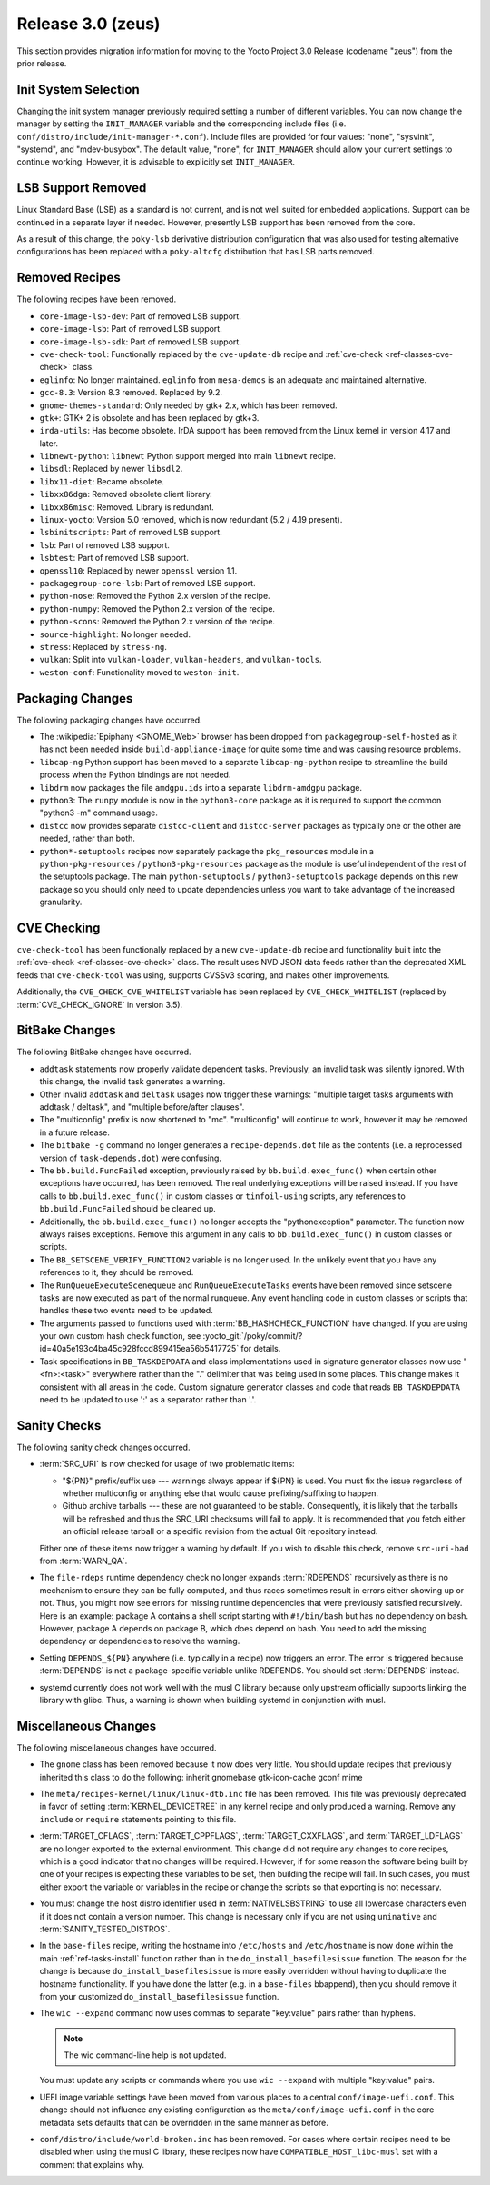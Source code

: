 Release 3.0 (zeus)
==================

This section provides migration information for moving to the Yocto
Project 3.0 Release (codename "zeus") from the prior release.

.. _migration-3.0-init-system-selection:

Init System Selection
---------------------

Changing the init system manager previously required setting a number of
different variables. You can now change the manager by setting the
``INIT_MANAGER`` variable and the corresponding include files (i.e.
``conf/distro/include/init-manager-*.conf``). Include files are provided
for four values: "none", "sysvinit", "systemd", and "mdev-busybox". The
default value, "none", for ``INIT_MANAGER`` should allow your current
settings to continue working. However, it is advisable to explicitly set
``INIT_MANAGER``.

.. _migration-3.0-lsb-support-removed:

LSB Support Removed
-------------------

Linux Standard Base (LSB) as a standard is not current, and is not well
suited for embedded applications. Support can be continued in a separate
layer if needed. However, presently LSB support has been removed from
the core.

As a result of this change, the ``poky-lsb`` derivative distribution
configuration that was also used for testing alternative configurations
has been replaced with a ``poky-altcfg`` distribution that has LSB parts
removed.

.. _migration-3.0-removed-recipes:

Removed Recipes
---------------

The following recipes have been removed.

-  ``core-image-lsb-dev``: Part of removed LSB support.

-  ``core-image-lsb``: Part of removed LSB support.

-  ``core-image-lsb-sdk``: Part of removed LSB support.

-  ``cve-check-tool``: Functionally replaced by the ``cve-update-db``
   recipe and :ref:`cve-check <ref-classes-cve-check>` class.

-  ``eglinfo``: No longer maintained. ``eglinfo`` from ``mesa-demos`` is
   an adequate and maintained alternative.

-  ``gcc-8.3``: Version 8.3 removed. Replaced by 9.2.

-  ``gnome-themes-standard``: Only needed by gtk+ 2.x, which has been
   removed.

-  ``gtk+``: GTK+ 2 is obsolete and has been replaced by gtk+3.

-  ``irda-utils``: Has become obsolete. IrDA support has been removed
   from the Linux kernel in version 4.17 and later.

-  ``libnewt-python``: ``libnewt`` Python support merged into main
   ``libnewt`` recipe.

-  ``libsdl``: Replaced by newer ``libsdl2``.

-  ``libx11-diet``: Became obsolete.

-  ``libxx86dga``: Removed obsolete client library.

-  ``libxx86misc``: Removed. Library is redundant.

-  ``linux-yocto``: Version 5.0 removed, which is now redundant (5.2 /
   4.19 present).

-  ``lsbinitscripts``: Part of removed LSB support.

-  ``lsb``: Part of removed LSB support.

-  ``lsbtest``: Part of removed LSB support.

-  ``openssl10``: Replaced by newer ``openssl`` version 1.1.

-  ``packagegroup-core-lsb``: Part of removed LSB support.

-  ``python-nose``: Removed the Python 2.x version of the recipe.

-  ``python-numpy``: Removed the Python 2.x version of the recipe.

-  ``python-scons``: Removed the Python 2.x version of the recipe.

-  ``source-highlight``: No longer needed.

-  ``stress``: Replaced by ``stress-ng``.

-  ``vulkan``: Split into ``vulkan-loader``, ``vulkan-headers``, and
   ``vulkan-tools``.

-  ``weston-conf``: Functionality moved to ``weston-init``.

.. _migration-3.0-packaging-changes:

Packaging Changes
-----------------

The following packaging changes have occurred.

-  The :wikipedia:`Epiphany <GNOME_Web>` browser
   has been dropped from ``packagegroup-self-hosted`` as it has not been
   needed inside ``build-appliance-image`` for quite some time and was
   causing resource problems.

-  ``libcap-ng`` Python support has been moved to a separate
   ``libcap-ng-python`` recipe to streamline the build process when the
   Python bindings are not needed.

-  ``libdrm`` now packages the file ``amdgpu.ids`` into a separate
   ``libdrm-amdgpu`` package.

-  ``python3``: The ``runpy`` module is now in the ``python3-core``
   package as it is required to support the common "python3 -m" command
   usage.

-  ``distcc`` now provides separate ``distcc-client`` and
   ``distcc-server`` packages as typically one or the other are needed,
   rather than both.

-  ``python*-setuptools`` recipes now separately package the
   ``pkg_resources`` module in a ``python-pkg-resources`` /
   ``python3-pkg-resources`` package as the module is useful independent
   of the rest of the setuptools package. The main ``python-setuptools``
   / ``python3-setuptools`` package depends on this new package so you
   should only need to update dependencies unless you want to take
   advantage of the increased granularity.

.. _migration-3.0-cve-checking:

CVE Checking
------------

``cve-check-tool`` has been functionally replaced by a new
``cve-update-db`` recipe and functionality built into the :ref:`cve-check <ref-classes-cve-check>`
class. The result uses NVD JSON data feeds rather than the deprecated
XML feeds that ``cve-check-tool`` was using, supports CVSSv3 scoring,
and makes other improvements.

Additionally, the ``CVE_CHECK_CVE_WHITELIST`` variable has been replaced
by ``CVE_CHECK_WHITELIST`` (replaced by :term:`CVE_CHECK_IGNORE` in version 3.5).

.. _migration-3.0-bitbake-changes:

BitBake Changes
---------------

The following BitBake changes have occurred.

-  ``addtask`` statements now properly validate dependent tasks.
   Previously, an invalid task was silently ignored. With this change,
   the invalid task generates a warning.

-  Other invalid ``addtask`` and ``deltask`` usages now trigger these
   warnings: "multiple target tasks arguments with addtask / deltask",
   and "multiple before/after clauses".

-  The "multiconfig" prefix is now shortened to "mc". "multiconfig" will
   continue to work, however it may be removed in a future release.

-  The ``bitbake -g`` command no longer generates a
   ``recipe-depends.dot`` file as the contents (i.e. a reprocessed
   version of ``task-depends.dot``) were confusing.

-  The ``bb.build.FuncFailed`` exception, previously raised by
   ``bb.build.exec_func()`` when certain other exceptions have occurred,
   has been removed. The real underlying exceptions will be raised
   instead. If you have calls to ``bb.build.exec_func()`` in custom
   classes or ``tinfoil-using`` scripts, any references to
   ``bb.build.FuncFailed`` should be cleaned up.

-  Additionally, the ``bb.build.exec_func()`` no longer accepts the
   "pythonexception" parameter. The function now always raises
   exceptions. Remove this argument in any calls to
   ``bb.build.exec_func()`` in custom classes or scripts.

-  The ``BB_SETSCENE_VERIFY_FUNCTION2`` variable is no longer used. In
   the unlikely event that you have any references to it, they should be
   removed.

-  The ``RunQueueExecuteScenequeue`` and ``RunQueueExecuteTasks`` events
   have been removed since setscene tasks are now executed as part of
   the normal runqueue. Any event handling code in custom classes or
   scripts that handles these two events need to be updated.

-  The arguments passed to functions used with
   :term:`BB_HASHCHECK_FUNCTION`
   have changed. If you are using your own custom hash check function,
   see :yocto_git:`/poky/commit/?id=40a5e193c4ba45c928fccd899415ea56b5417725`
   for details.

-  Task specifications in ``BB_TASKDEPDATA`` and class implementations
   used in signature generator classes now use "<fn>:<task>" everywhere
   rather than the "." delimiter that was being used in some places.
   This change makes it consistent with all areas in the code. Custom
   signature generator classes and code that reads ``BB_TASKDEPDATA``
   need to be updated to use ':' as a separator rather than '.'.

.. _migration-3.0-sanity-checks:

Sanity Checks
-------------

The following sanity check changes occurred.

-  :term:`SRC_URI` is now checked for usage of two
   problematic items:

   -  "${PN}" prefix/suffix use --- warnings always appear if ${PN} is
      used. You must fix the issue regardless of whether multiconfig or
      anything else that would cause prefixing/suffixing to happen.

   -  Github archive tarballs --- these are not guaranteed to be stable.
      Consequently, it is likely that the tarballs will be refreshed and
      thus the SRC_URI checksums will fail to apply. It is recommended
      that you fetch either an official release tarball or a specific
      revision from the actual Git repository instead.

   Either one of these items now trigger a warning by default. If you
   wish to disable this check, remove ``src-uri-bad`` from
   :term:`WARN_QA`.

-  The ``file-rdeps`` runtime dependency check no longer expands
   :term:`RDEPENDS` recursively as there is no mechanism
   to ensure they can be fully computed, and thus races sometimes result
   in errors either showing up or not. Thus, you might now see errors
   for missing runtime dependencies that were previously satisfied
   recursively. Here is an example: package A contains a shell script
   starting with ``#!/bin/bash`` but has no dependency on bash. However,
   package A depends on package B, which does depend on bash. You need
   to add the missing dependency or dependencies to resolve the warning.

-  Setting ``DEPENDS_${PN}`` anywhere (i.e. typically in a recipe) now
   triggers an error. The error is triggered because
   :term:`DEPENDS` is not a package-specific variable
   unlike RDEPENDS. You should set :term:`DEPENDS` instead.

-  systemd currently does not work well with the musl C library because
   only upstream officially supports linking the library with glibc.
   Thus, a warning is shown when building systemd in conjunction with
   musl.

.. _migration-3.0-miscellaneous-changes:

Miscellaneous Changes
---------------------

The following miscellaneous changes have occurred.

-  The ``gnome`` class has been removed because it now does very little.
   You should update recipes that previously inherited this class to do
   the following: inherit gnomebase gtk-icon-cache gconf mime

-  The ``meta/recipes-kernel/linux/linux-dtb.inc`` file has been
   removed. This file was previously deprecated in favor of setting
   :term:`KERNEL_DEVICETREE` in any kernel
   recipe and only produced a warning. Remove any ``include`` or
   ``require`` statements pointing to this file.

-  :term:`TARGET_CFLAGS`,
   :term:`TARGET_CPPFLAGS`,
   :term:`TARGET_CXXFLAGS`, and
   :term:`TARGET_LDFLAGS` are no longer exported
   to the external environment. This change did not require any changes
   to core recipes, which is a good indicator that no changes will be
   required. However, if for some reason the software being built by one
   of your recipes is expecting these variables to be set, then building
   the recipe will fail. In such cases, you must either export the
   variable or variables in the recipe or change the scripts so that
   exporting is not necessary.

-  You must change the host distro identifier used in
   :term:`NATIVELSBSTRING` to use all lowercase
   characters even if it does not contain a version number. This change
   is necessary only if you are not using ``uninative`` and
   :term:`SANITY_TESTED_DISTROS`.

-  In the ``base-files`` recipe, writing the hostname into
   ``/etc/hosts`` and ``/etc/hostname`` is now done within the main
   :ref:`ref-tasks-install` function rather than in the
   ``do_install_basefilesissue`` function. The reason for the change is
   because ``do_install_basefilesissue`` is more easily overridden
   without having to duplicate the hostname functionality. If you have
   done the latter (e.g. in a ``base-files`` bbappend), then you should
   remove it from your customized ``do_install_basefilesissue``
   function.

-  The ``wic --expand`` command now uses commas to separate "key:value"
   pairs rather than hyphens.

   .. note::

      The wic command-line help is not updated.

   You must update any scripts or commands where you use
   ``wic --expand`` with multiple "key:value" pairs.

-  UEFI image variable settings have been moved from various places to a
   central ``conf/image-uefi.conf``. This change should not influence
   any existing configuration as the ``meta/conf/image-uefi.conf`` in
   the core metadata sets defaults that can be overridden in the same
   manner as before.

-  ``conf/distro/include/world-broken.inc`` has been removed. For cases
   where certain recipes need to be disabled when using the musl C
   library, these recipes now have ``COMPATIBLE_HOST_libc-musl`` set
   with a comment that explains why.


